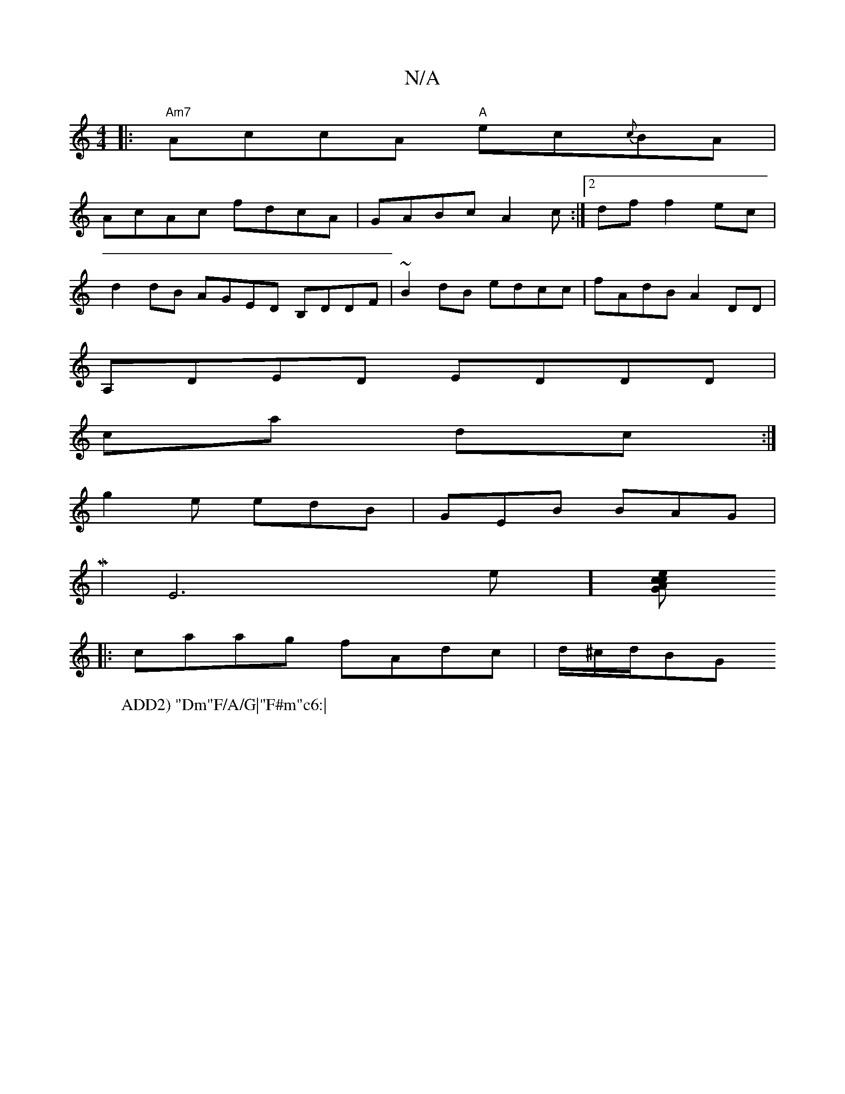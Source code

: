 X:1
T:N/A
M:4/4
R:N/A
K:Cmajor
W:ADD2) "Dm"F/A/G|"F#m"c6:|
|:"Am7"AccA "A"ec{c}BA|
AcAc fdcA|GABc A2c:|2df f2ec |
d2 dB AGED B,DDF|~B2 dB edcc|fAdB A2DD|
A,DED EDDD|
ca dc:|
g2e edB|GEB BAG|
M|E6-e] [czecAG:|
|:caag fAdc|d/^c/d/BG 